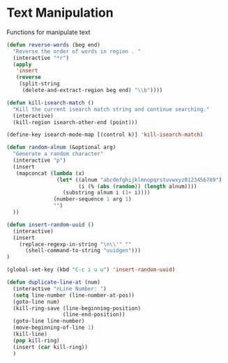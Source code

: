 * Text Manipulation

Functions for manipulate text

#+BEGIN_SRC emacs-lisp :tangle yes
(defun reverse-words (beg end)
  "Reverse the order of words in region . "
  (interactive "*r")
  (apply
   'insert
   (reverse
    (split-string
     (delete-and-extract-region beg end) "\\b"))))

(defun kill-isearch-match ()
  "Kill the current isearch match string and continue searching."
  (interactive)
  (kill-region isearch-other-end (point)))

(define-key isearch-mode-map [(control k)] 'kill-isearch-match)

(defun random-alnum (&optional arg)
  "Generate a random character"
  (interactive "p")
  (insert
   (mapconcat (lambda (x)
                (let* ((alnum "abcdefghijklmnopqrstuvwxyz0123456789")
                       (i (% (abs (random)) (length alnum))))
                  (substring alnum i (1+ i))))
               (number-sequence 1 arg 1)
               "")
  ))

(defun insert-random-uuid ()
  (interactive)
  (insert
    (replace-regexp-in-string "\n\\'" ""
      (shell-command-to-string "uuidgen")))
)

(global-set-key (kbd "C-c i u u") 'insert-random-uuid)

(defun duplicate-line-at (num)
  (interactive "nLine Number: ")
  (setq line-number (line-number-at-pos))
  (goto-line num)
  (kill-ring-save (line-beginning-position)
                  (line-end-position))
  (goto-line line-number)
  (move-beginning-of-line 1)
  (kill-line)
  (pop kill-ring)
  (insert (car kill-ring))
  )
#+END_SRC
